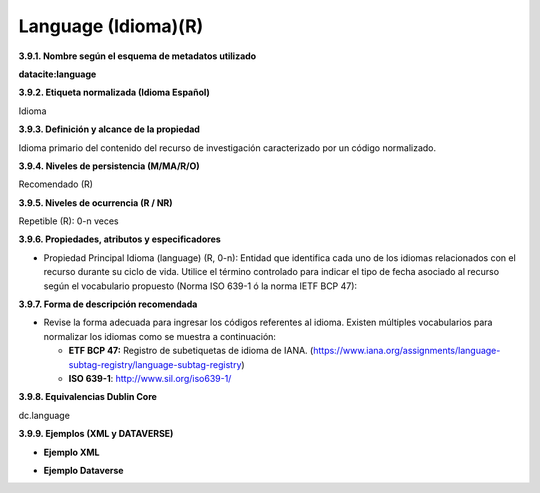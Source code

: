 .. _Language:

Language (Idioma)(R)
===========

**3.9.1. Nombre según el esquema de metadatos utilizado**

**datacite:language**

**3.9.2. Etiqueta normalizada (Idioma Español)**

Idioma

**3.9.3. Definición y alcance de la propiedad**

Idioma primario del contenido del recurso de investigación caracterizado por un código normalizado.

**3.9.4. Niveles de persistencia (M/MA/R/O)**

Recomendado (R)

**3.9.5. Niveles de ocurrencia (R / NR)**

Repetible (R): 0-n veces

**3.9.6. Propiedades, atributos y especificadores**

-   Propiedad Principal Idioma (language) (R, 0-n): Entidad que identifica cada uno de los idiomas relacionados con el recurso durante su ciclo de vida. Utilice el término controlado para indicar el tipo de fecha asociado al recurso según el vocabulario propuesto (Norma ISO 639-1 ó la norma IETF BCP 47):

**3.9.7. Forma de descripción recomendada**

-   Revise la forma adecuada para ingresar los códigos referentes al idioma. Existen múltiples vocabularios para normalizar los idiomas como se muestra a continuación:


    - **ETF BCP 47:** Registro de subetiquetas de idioma de IANA. (https://www.iana.org/assignments/language-subtag-registry/language-subtag-registry)

    - **ISO 639-1**: http://www.sil.org/iso639-1/

**3.9.8. Equivalencias Dublin Core**

dc.language

**3.9.9. Ejemplos (XML y DATAVERSE)**

-   **Ejemplo XML**

.. image:: _static/image32.png
   :name: img_ejmlXml3

-   **Ejemplo Dataverse**

.. image:: _static/image33.png
   :name: img_Dataverse
